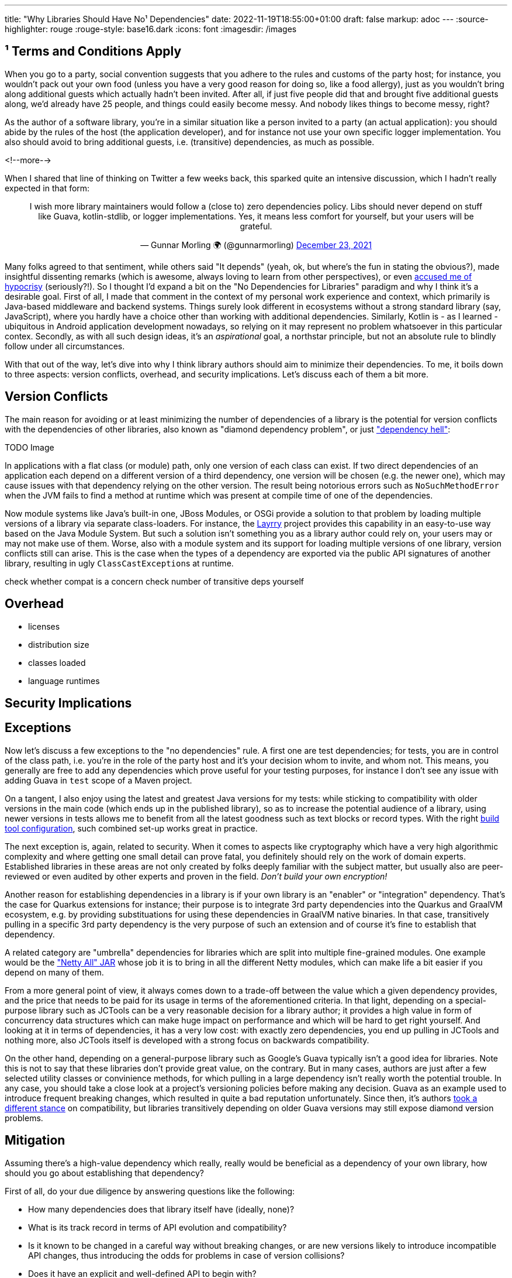 ---
title: "Why Libraries Should Have No¹ Dependencies"
date: 2022-11-19T18:55:00+01:00
draft: false
markup: adoc
---
:source-highlighter: rouge
:rouge-style: base16.dark
:icons: font
:imagesdir: /images
ifdef::env-github[]
:imagesdir: ../../static/images
endif::[]

== ¹ Terms and Conditions Apply

When you go to a party, social convention suggests that you adhere to the rules and customs of the party host;
for instance, you wouldn't pack out your own food (unless you have a very good reason for doing so, like a food allergy),
just as you wouldn't bring along additional guests which actually hadn't been invited.
After all, if just five people did that and brought five additional guests along, we'd already have 25 people,
and things could easily become messy.
And nobody likes things to become messy, right?

As the author of a software library, you're in a similar situation like a person invited to a party (an actual application):
you should abide by the rules of the host (the application developer),
and for instance not use your own specific logger implementation.
You also should avoid to bring additional guests, i.e. (transitive) dependencies, as much as possible.

<!--more-->

When I shared that line of thinking on Twitter a few weeks back,
this sparked quite an intensive discussion, which I hadn't really expected in that form:

++++
<div align="center">
<blockquote class="twitter-tweet" data-dnt="true"><p lang="en" dir="ltr">I wish more library maintainers would follow a (close to) zero dependencies policy. Libs should never depend on stuff like Guava, kotlin-stdlib, or logger implementations. Yes, it means less comfort for yourself, but your users will be grateful.</p>&mdash; Gunnar Morling 🌍 (@gunnarmorling) <a href="https://twitter.com/gunnarmorling/status/1474053962034782212?ref_src=twsrc%5Etfw">December 23, 2021</a></blockquote> <script async src="https://platform.twitter.com/widgets.js" charset="utf-8"></script> 
</div>
++++

Many folks agreed to that sentiment,
while others said "It depends" (yeah, ok, but where's the fun in stating the obvious?),
made insightful dissenting remarks (which is awesome, always loving to learn from other perspectives),
or even https://twitter.com/JakeWharton/status/1474376582156681217[accused me of hypocrisy] (seriously?!).
So I thought I'd expand a bit on the "No Dependencies for Libraries" paradigm and why I think it's a desirable goal.
First of all, I made that comment in the context of my personal work experience and context,
which primarily is Java-based middleware and backend systems.
Things surely look different in ecosystems without a strong standard library (say, JavaScript),
where you hardly have a choice other than working with additional dependencies.
Similarly, Kotlin is - as I learned - ubiquitous in Android application development nowadays,
so relying on it may represent no problem whatsoever in this particular contex.
Secondly, as with all such design ideas, it's an _aspirational_ goal, a northstar principle, but not an absolute rule to blindly follow under all circumstances.

With that out of the way, let's dive into why I think library authors should aim to minimize their dependencies.
To me, it boils down to three aspects: version conflicts, overhead, and security implications.
Let's discuss each of them a bit more.

== Version Conflicts

The main reason for avoiding or at least minimizing the number of dependencies of a library is the potential for version conflicts with the dependencies of other libraries,
also known as "diamond dependency problem", or just https://en.wikipedia.org/wiki/Dependency_hell["dependency hell"]:

TODO Image

In applications with a flat class (or module) path,
only one version of each class can exist.
If two direct dependencies of an application each depend on a different version of a third dependency,
one version will be chosen (e.g. the newer one),
which may cause issues with that dependency relying on the other version.
The result being notorious errors such as `NoSuchMethodError` when the JVM fails to find a method at runtime which was present at compile time of one of the dependencies.

Now module systems like Java's built-in one, JBoss Modules, or OSGi provide a solution to that problem by loading multiple versions of a library via separate class-loaders.
For instance, the https://github.com/moditect/layrry[Layrry] project provides this capability in an easy-to-use way based on the Java Module System.
But such a solution isn't something you as a library author could rely on,
your users may or may not make use of them.
Worse, also with a module system and its support for loading multiple versions of one library, version conflicts still can arise.
This is the case when the types of a dependency are exported via the public API signatures of another library,
resulting in ugly ``ClassCastException``s at runtime.

check whether compat is a concern
check number of transitive deps yourself

== Overhead

* licenses
* distribution size
* classes loaded
* language runtimes

== Security Implications



== Exceptions

Now let's discuss a few exceptions to the "no dependencies" rule.
A first one are test dependencies;
for tests, you are in control of the class path, i.e. you're in the role of the party host and it's your decision whom to invite, and whom not.
This means, you generally are free to add any dependencies which prove useful for your testing purposes,
for instance I don't see any issue with adding Guava in `test` scope of a Maven project.

On a tangent, I also enjoy using the latest and greatest Java versions for my tests:
while sticking to compatibility with older versions in the main code (which ends up in the published library),
so as to increase the potential audience of a library,
using newer versions in tests allows me to benefit from all the latest goodness such as text blocks or record types.
With the right  link:/blog/using-java-13-text-blocks-for-tests/[build tool configuration],
such combined set-up works great in practice.

The next exception is, again, related to security.
When it comes to aspects like cryptography which have a very high algorithmic complexity and where getting one small detail can prove fatal,
you definitely should rely on the work of domain experts.
Established libraries in these areas are not only created by folks deeply familiar with the subject matter,
but usually also are peer-reviewed or even audited by other experts and proven in the field.
_Don't build your own encryption!_

Another reason for establishing dependencies in a library is if your own library is an "enabler" or "integration" dependency.
That's the case for Quarkus extensions for instance;
their purpose is to integrate 3rd party dependencies into the Quarkus and GraalVM ecosystem,
e.g. by providing substituations for using these dependencies in GraalVM native binaries.
In that case, transitively pulling in a specific 3rd party dependency is the very purpose of such an extension and of course it's fine to establish that dependency.

A related category are "umbrella" dependencies for libraries which are split into multiple fine-grained modules.
One example would be the https://mvnrepository.com/artifact/io.netty/netty-all["Netty All" JAR] whose job it is to bring in all the different Netty modules,
which can make life a bit easier if you depend on many of them.

From a more general point of view,
it always comes down to a trade-off between the value which a given dependency provides,
and the price that needs to be paid for its usage in terms of the aforementioned criteria.
In that light, depending on a special-purpose library such as JCTools can be a very reasonable decision for a library author;
it provides a high value in form of concurrency data structures which can make huge impact on performance and which will be hard to get right yourself.
And looking at it in terms of dependencies, it has a very low cost: with exactly zero dependencies,
you end up pulling in JCTools and nothing more,
also JCTools itself is developed with a strong focus on backwards compatibility.

On the other hand, depending on a general-purpose library such as Google's Guava typically isn't a good idea for libraries.
Note this is not to say that these libraries don't provide great value, on the contrary.
But in many cases, authors are just after a few selected utility classes or convinience methods,
for which pulling in a large dependency isn't really worth the potential trouble.
In any case, you should take a close look at a project's versioning policies before making any decision.
Guava as an example used to introduce frequent breaking changes,
which resulted in quite a bad reputation unfortunately.
Since then, it's authors https://twitter.com/kevinb9n/status/1514641920156311563[took a different stance] on compatibility,
but libraries transitively depending on older Guava versions may still expose diamond version problems.

== Mitigation

Assuming there's a high-value dependency which really, really would be beneficial as a dependency of your own library,
how should you go about establishing that dependency?

First of all, do your due diligence by answering questions like the following:

* How many dependencies does that library itself have
(ideally, none)?
* What is its track record in terms of API evolution and compatibility?
* Is it known to be changed in a careful way without breaking changes,
or are new versions likely to introduce incompatible API changes, thus introducing the odds for problems in case of version collisions?
* Does it have an explicit and well-defined API to begin with?
* Does it provide a high value to you,
which you couldn't otherwise get?

If after answering all these questions you feel like adding that dependency to your own library makes sense,
the most obvious option would be to declare it as a dependency in the metadata descriptor of your library, for instance the _pom.xml_ file if you're using Maven.

In terms of which version to depend on,
trying to be as conservative as possible can be a useful strategy.
If for instance you know that version 1.0 of some dependency is enough for your own purposes,
also if there's a newer version 2.0,
declaring the dependency to 1.0 can make sense to signal to clients that they don't necessarily need to upgrade to 2.0 themselves yet
(one reason could for instance be compatibility with older Java versions in the earlier version of that dependency).
Better even,
test against a range of versions (e.g. 1.0 and 2.0 of said library),
and document all the versions your library is compatible with.
That is for instance what https://cowtowncoder.medium.com/jackson-guava-compatibility-b0b61ac59b28[Jackson does] for it's Guava datatype support module.

Another option popular amongst some library authors is _shading_ external dependencies into their own artifacts:
a copy of the classes is created within the package namespace of your own library,
and all your library's byte code referencing any of these types is rewritten in a build processing step accordingly.
While this sounds tempting for avoiding any version conflicts,
shading isn't without its problems:

* It effectively means you take ownership of that code; in case of any bugs or security issues,
users of your library can't simply update the transitive dependency,
but rely on you to release a new version, shading the fixed version of the dependency.
Thus you should closely track the dependency's releases and in particular any CVEs which are reported against it.
* It leads to multiple versions of the same classes being present in applications
(for instance, look for the number of shaded ASM versions in a typical enterprise application or microservice),
increasing artifact size and memory consumption; worse, if the dependency classes are exposed on public interfaces,
shading guarantees a conflict, as the different shaded versions are incompatible with each other by definition
* It requires thorough testing to make sure everything works as intended, for instance when loading classes from the dependency via reflection, which may cause them to be missed during the shading process

If you want to go down the shading route, I'd suggest to only shade in the minimal set of required classes,
using tools such as https://www.guardsquare.com/proguard[ProGuard].
That way, you'll at least be off the hook when there's issues in parts of the dependency which you haven't shaded.

Yet another option is copying the relevant parts of the source code of the dependency into your own code base.
That can be attractive if you're just after some small part of the functionality provided by a dependency,
say a handful of helper methods.
Even more than with shading, you're responsible now for that code,
i.e. it's only really an option if you have the capability and bandwidth to maintain it going forward.
As you have created a fork that way, you'll be cut off from any future improvements or bug fixes to the original code.
Also make sure the license of the code is compatible with the one of your own library.
Under the right circumstances, this can be a great strategy,
which we for instance employed within the Hibernate Validator project,
where we decided to pull in the source code of the ClassMate library and maintained it ourselves going forward.



depencency types types in signatures
explicitly define API